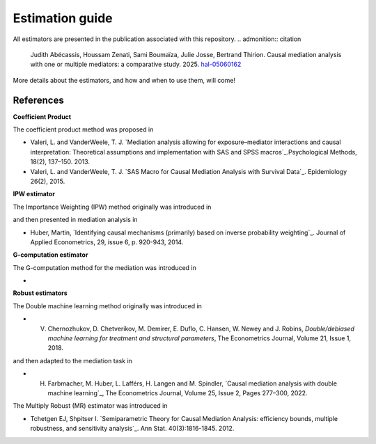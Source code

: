 Estimation guide 
==========

All estimators are presented in the publication associated with this repository.
.. admonition:: citation

    Judith Abécassis, Houssam Zenati, Sami Boumaïza, Julie Josse, Bertrand Thirion. Causal mediation analysis with one or multiple mediators: a comparative study. 2025. `hal-05060162 <https://hal.science/hal-05060162>`_


More details about the estimators, and how and when to use them, will come!

References
----------

**Coefficient Product**


The coefficient product method was proposed in 

* Valeri, L. and VanderWeele, T. J. `Mediation analysis allowing for
  exposure–mediator interactions and causal interpretation: Theoretical
  assumptions and implementation with SAS and SPSS macros`_.Psychological
  Methods, 18(2), 137–150. 2013. 

* Valeri, L. and VanderWeele, T. J. `SAS Macro for Causal Mediation Analysis
  with Survival Data`_. Epidemiology 26(2), 2015. 


**IPW estimator**


The Importance Weighting (IPW) method originally was introduced in 

and then presented in mediation analysis in

* Huber, Martin, `Identifying causal mechanisms (primarily)  based on inverse
  probability weighting`_. Journal of Applied Econometrics, 29, issue 6, p.
  920-943, 2014.

**G-computation estimator**

The G-computation method for the mediation was introduced in 

* 

**Robust estimators**

The Double machine learning method originally was introduced in 

* V. Chernozhukov, D. Chetverikov, M. Demirer, E. Duflo, C. Hansen, W. Newey and
     J. Robins, `Double/debiased machine learning for treatment and structural
     parameters`, The Econometrics Journal, Volume 21, Issue 1, 2018.

and then adapted to the mediation task in 

* H. Farbmacher, M. Huber, L. Lafférs, H. Langen and M. Spindler, `Causal
     mediation analysis with double machine learning`_, The Econometrics
     Journal, Volume 25, Issue 2, Pages 277–300, 2022.


The Multiply Robust (MR) estimator was introduced in 

* Tchetgen EJ, Shpitser I. `Semiparametric Theory for Causal Mediation
  Analysis: efficiency bounds, multiple robustness, and sensitivity analysis`_.
  Ann Stat. 40(3):1816-1845. 2012.